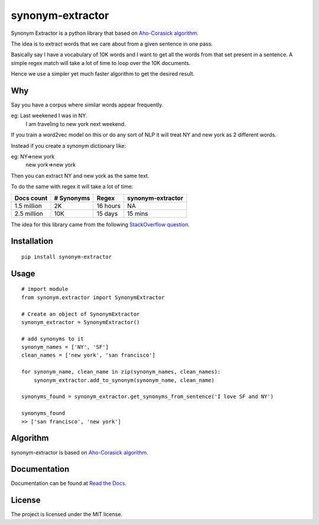 
synonym-extractor
==============

Synonym Extractor is a python library that based on `Aho-Corasick algorithm
<https://en.wikipedia.org/wiki/Aho%E2%80%93Corasick_algorithm>`_.

The idea is to extract words that we care about from a given sentence in one pass.

Basically say I have a vocabulary of 10K words and I want to get all the words from that set present in a sentence. A simple regex match will take a lot of time to loop over the 10K documents.

Hence we use a simpler yet much faster algorithm to get the desired result.

Why
------

::

Say you have a corpus where similar words appear frequently.

eg: Last weekened I was in NY.
    I am traveling to new york next weekend.

If you train a word2vec model on this or do any sort of NLP it will treat NY and new york as 2 different words. 

Instead if you create a synonym dictionary like:

eg: NY=>new york
    new york=>new york

Then you can extract NY and new york as the same text.

To do the same with regex it will take a lot of time:

============  ==========  =========  ============
Docs count    # Synonyms  Regex      synonym-extractor
============  ==========  =========  ============
1.5 million   2K          16 hours   NA
2.5 million   10K         15 days    15 mins
============  ==========  =========  ============

The idea for this library came from the following `StackOverflow question
<https://stackoverflow.com/questions/44178449/regex-replace-is-taking-time-for-millions-of-documents-how-to-make-it-faster>`_.


Installation
-------
::

    pip install synonym-extractor

Usage
------
::
    
    # import module
    from synonym.extractor import SynonymExtractor

    # Create an object of SynonymExtractor
    synonym_extractor = SynonymExtractor()

    # add synonyms to it
    synonym_names = ['NY', 'SF']
    clean_names = ['new york', 'san francisco']

    for synonym_name, clean_name in zip(synonym_names, clean_names):
        synonym_extractor.add_to_synonym(synonym_name, clean_name)

    synonyms_found = synonym_extractor.get_synonyms_from_sentence('I love SF and NY')

    synonyms_found
    >> ['san francisco', 'new york']

Algorithm
----------

synonym-extractor is based on `Aho-Corasick algorithm
<https://en.wikipedia.org/wiki/Aho%E2%80%93Corasick_algorithm>`_.

Documentation
----------

Documentation can be found at `Read the Docs
<http://synonym-extractor.readthedocs.org>`_.

License
-------

The project is licensed under the MIT license.
